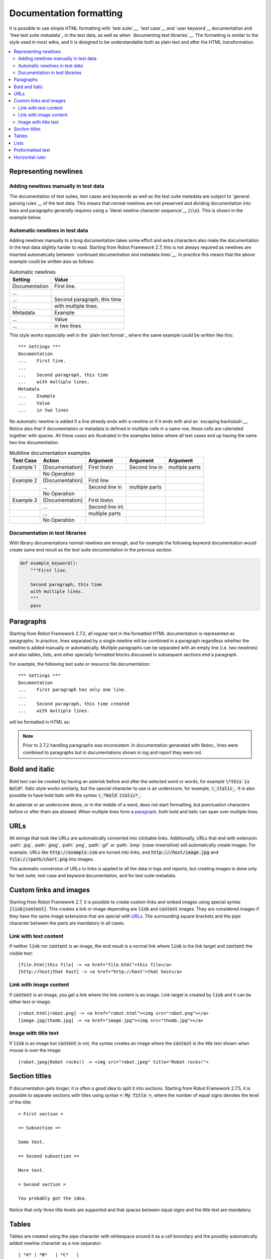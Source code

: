 .. _Documentation syntax:

Documentation formatting
------------------------

It is possible to use simple HTML formatting with `test suite`__,
`test case`__ and `user keyword`__ documentation and `free test suite
metadata`_ in the test data, as well as when `documenting test
libraries`__.  The formatting is similar to the style used in most
wikis, and it is designed to be understandable both as plain text and
after the HTML transformation.

__ `test suite documentation`_
__ `test case documentation`_
__ `user keyword documentation`_
__ `Documenting libraries`_

.. contents::
   :depth: 2
   :local:

Representing newlines
~~~~~~~~~~~~~~~~~~~~~

Adding newlines manually in test data
'''''''''''''''''''''''''''''''''''''

The documentation of test suites, test cases and keywords as well as
the test suite metadata are subject to `general parsing rules`__ of the
test data. This means that normal newlines are not preserved and
dividing documentation into lines and paragraphs generally requires
using a `literal newline character sequence`__ (:code:`\\n`). This is
shown in the example below.

__ `Test data syntax`_
__ `Handling whitespace`_

.. raw:: html

   <table class="example docutils">
     <caption>Adding newlines manually</caption>
     <tr>
       <th>Setting</th>
       <th>Value</th>
       <th>Value</th>
     </tr>
     <tr>
       <td>Documentation</td>
       <td>
         First line.\n<br>\n<br>
         Second paragraph, this time\n<br>with multiple lines.
       </td>
       <td>&nbsp;</td>
     </tr>
     <tr>
       <td>Metadata</td>
       <td>Example</td>
       <td>Value\n<br>in two lines</td>
     </tr>
   </table>

Automatic newlines in test data
'''''''''''''''''''''''''''''''

Adding newlines manually to a long documentation takes some effort and
extra characters also make the documentation in the test data slightly
harder to read. Starting from Robot Framework 2.7, this is not always
required as newlines are inserted automatically between `continued
documentation and metadata lines`__. In practice this means that the
above example could be written also as follows.

.. table:: Automatic newlines
   :class: example

   =============  ===========================
      Setting                Value
   =============  ===========================
   Documentation  First line.
   ...
   ...            Second paragraph, this time
   ...            with multiple lines.
   Metadata       Example
   ...            Value
   ...            in two lines
   =============  ===========================

This style works especially well in the `plain text format`_ where the
same example could be written like this::

  *** Settings ***
  Documentation
  ...    First line.
  ...
  ...    Second paragraph, this time
  ...    with multiple lines.
  Metadata
  ...    Example
  ...    Value
  ...    in two lines

No automatic newline is added if a line already ends with a newline or
if it ends with and an `escaping backslash`__. Notice also that if
documentation or metadata is defined in multiple cells in a same row,
these cells are catenated together with spaces. All these cases are
illustrated in the examples below where all test cases end up having
the same two line documentation.

__ `Dividing test data to several rows`_
__ Escaping_

.. table:: Multiline documentation examples
   :class: example

   =========  ===============  ================  ==============  ==============
   Test Case      Action           Argument         Argument       Argument
   =========  ===============  ================  ==============  ==============
   Example 1  [Documentation]  First line\\n     Second line in  multiple parts
   \          No Operation
   Example 2  [Documentation]  First line
   \          ...              Second line in    multiple parts
   \          No Operation
   Example 3  [Documentation]  First line\\n
   \          ...              Second line in\\
   \          ...              multiple parts
   \          No Operation
   =========  ===============  ================  ==============  ==============

Documentation in test libraries
'''''''''''''''''''''''''''''''

With library documentations normal newlines are enough, and for
example the following keyword documentation would create same end result
as the test suite documentation in the previous section.

.. sourcecode:: python

  def example_keyword():
      """First line.

      Second paragraph, this time
      with multiple lines.
      """
      pass


Paragraphs
~~~~~~~~~~

Starting from Robot Framework 2.7.2, all regular text in the formatted HTML
documentation is represented as paragraphs. In practice, lines separated
by a single newline will be combined in a paragraph regardless whether the
newline is added manually or automatically. Multiple paragraphs can be separated
with an empty line (i.e. two newlines) and also tables, lists, and other
specially formatted blocks discussed in subsequent sections end a paragraph.

For example, the following test suite or resource file documentation::

  *** Settings ***
  Documentation
  ...    First paragraph has only one line.
  ...
  ...    Second paragraph, this time created
  ...    with multiple lines.

will be formatted in HTML as:

.. raw:: html

  <div class="doc">
  <p>First paragraph has only one line.</p>
  <p>Second paragraph, this time created with multiple lines.</p>
  </div>

.. note:: Prior to 2.7.2 handling paragraphs was inconsistent. In documentation
          generated with libdoc_ lines were combined to paragraphs but in
          documentations shown in log and report they were not.

Bold and italic
~~~~~~~~~~~~~~~

Bold text can be created by having an asterisk before and after the
selected word or words, for example :code:`\*this is bold*`. Italic
style works similarly, but the special character to use is an
underscore, for example, :code:`\_italic_`. It is also possible to have
bold italic with the syntax :code:`\_*bold italic*_`.

An asterisk or an underscore alone, or in the middle of a word, does
not start formatting, but punctuation characters before or after them
are allowed. When multiple lines form a paragraph__, both bold and italic
can span over multiple lines.

__ paragraphs_

.. raw:: html

   <table class="tabular docutils">
     <caption>Bold and italic examples</caption>
     <tr>
       <th>Unformatted</th>
       <th>Formatted</th>
     </tr>
     <tr>
       <td>*bold*</td>
       <td><b>bold</b></td>
     </tr>
     <tr>
       <td>_italic_</td>
       <td><i>italic</i></td>
     </tr>
     <tr>
       <td>*bold* and then _italic_</td>
       <td><b>bold</b> and then <i>italic</i></td>
     </tr>
     <tr>
       <td>_*bold italic*_, _italic_, nothing</td>
       <td><i><b>bold italic</b></i>, <i>italic</i>, nothing</td>
     </tr>
     <tr>
       <td>This is *bold\n<br>on multiple\n<br>lines*.</td>
       <td>This is <b>bold</b><br><b>on multiple</b><br><b>lines</b>.</td>
     </tr>
   </table>

URLs
~~~~

All strings that look like URLs are automatically converted into
clickable links. Additionally, URLs that end with extension
:path:`.jpg`, :path:`.jpeg`, :path:`.png`, :path:`.gif` or
:path:`.bmp` (case-insensitive) will automatically create images. For
example, URLs like :code:`http://example.com` are turned into links, and
:code:`http:///host/image.jpg` and :code:`file:///path/chart.png`
into images.

The automatic conversion of URLs to links is applied to all the data
in logs and reports, but creating images is done only for test suite,
test case and keyword documentation, and for test suite metadata.

Custom links and images
~~~~~~~~~~~~~~~~~~~~~~~

Starting from Robot Framework 2.7, it is possible to create custom links
and embed images using special syntax :code:`[link|content]`. This creates
a link or image depending are :code:`link` and :code:`content` images.
They are considered images if they have the same image extensions that are
special with URLs_. The surrounding square brackets and the pipe character
between the parts are mandatory in all cases.

Link with text content
''''''''''''''''''''''

If neither :code:`link` nor :code:`content` is an image, the end result is
a normal link where :code:`link` is the link target and :code:`content`
the visible text::

    [file.html|this file] -> <a href="file.html">this file</a>
    [http://host|that host] -> <a href="http://host">that host</a>

Link with image content
'''''''''''''''''''''''

If :code:`content` is an image, you get a link where the link content is an
image. Link target is created by :code:`link` and it can be either text or image::

    [robot.html|robot.png] -> <a href="robot.html"><img src="robot.png"></a>
    [image.jpg|thumb.jpg] -> <a href="image.jpg"><img src="thumb.jpg"></a>

Image with title text
'''''''''''''''''''''

If :code:`link` is an image but :code:`content` is not, the syntax creates an
image where the :code:`content` is the title text shown when mouse is over
the image::

    [robot.jpeg|Robot rocks!] -> <img src="robot.jpeg" title="Robot rocks!">

Section titles
~~~~~~~~~~~~~~

If documentation gets longer, it is often a good idea to split it into
sections. Starting from Robot Framework 2.7.5, it is possible to separate
sections with titles using syntax :code:`= My Title =`, where the number of
equal signs denotes the level of the title::

    = First section =

    == Subsection ==

    Some text.

    == Second subsection ==

    More text.

    = Second section =

    You probably got the idea.

Notice that only three title levels are supported and that spaces between
equal signs and the title text are mandatory.

Tables
~~~~~~

Tables are created using the pipe character with whitespace around it
as a cell boundary and the possibly automatically added newline character
as a row separator::

   | *A* | *B*   | *C*   |
   | _1_ | Hello | world |
   | _2_ | Hi    |

The created table always has a thin border and the text is
left-aligned. Formatting using bold and italic works also in table
cells, so it is possible to create headers. Empty cells are automatically
added to make rows equally long. For example, the above
example would be formatted like this in HTML:

.. raw:: html

  <div class="doc">
  <table>
    <tr><td><b>A</b></td><td><b>B</b></td><td><b>C</b></td>
    <tr><td><i>1</i></td><td>Hello</td><td>world</td>
    <tr><td><i>2</i></td><td>Hi</td><td></td>
  </table>
  </div>

Lists
~~~~~

Lists are created by starting a line with a hyphen and space ('- '). List items
can be split into multiple lines by indenting continuing lines with one or more
spaces. A line that does not start with '- ' and is not indented ends the list::

  Example:
  - a list item
  - second list item
    is continued

  This is outside the list.

The above documentation is formatted like this in HTML:

.. raw:: html

  <div class="doc">
  <p>Example:</p>
  <ul>
    <li>a list item</li>
    <li>second list item is continued</li>
  </ul>
  <p>This is outside the list.</p>
  </div>

.. note:: Support for formatting lists was added in 2.7.2. Prior to that,
          the same syntax prevented :prog:`libdoc` from combining lines to
          paragraphs, so the end result was similar. Support for splitting
          list items into multiple lines was added in 2.7.4.

Preformatted text
~~~~~~~~~~~~~~~~~

Starting from Robot Framework 2.7, it is possible to embed blocks of
preformatted text in the documentation. Preformatted block is created by
starting lines with '| ', one space being mandatory after the pipe character
except on otherwise empty lines. The starting '| ' sequence will be removed
from the resulting HTML, but all other whitespace is preserved.

In the following documentation, the two middle lines form a preformatted
block when converted to HTML::

  Doc before block:
  | inside block
  |    some   additional whitespace
  After block.

The above documentation is formatted like this:

.. raw:: html

  <div class="doc">
  <p>Doc before block:</p>
  <pre>inside block
    some   additional whitespace</pre>
  <p>After block.</p>
  </div>

Horizontal ruler
~~~~~~~~~~~~~~~~

Horizontal rulers (the <hr> tag) make it possible to separate larger
sections from each others, and they can be created by having three or more
hyphens alone on a line::

   Some text here.

   ---

   More text...

The above documentation is formatted like this:

.. raw:: html

  <div class="doc">
  <p>Some text here.</p>
  <hr>
  <p>More text...</p>
  </div>
